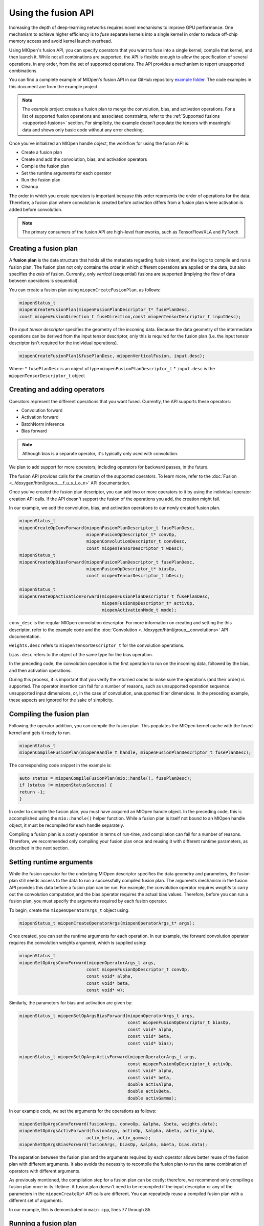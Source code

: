 .. meta::
  :description: Using the Fusion API
  :keywords: MIOpen, ROCm, API, documentation, fusion API

************************************************************************************************
Using the fusion API
************************************************************************************************

Increasing the depth of deep-learning networks requires novel mechanisms to improve GPU
performance. One mechanism to achieve higher efficiency is to `fuse` separate kernels into a single
kernel in order to reduce off-chip memory access and avoid kernel launch overhead.

Using MIOpen's fusion API, you can specify operators that you want to fuse into a single kernel,
compile that kernel, and then launch it. While not all combinations are supported, the API is flexible
enough to allow the specification of several operations, in any order, from the set of supported
operations. The API provides a mechanism to report unsupported combinations.

You can find a complete example of MIOpen's fusion API in our GitHub repository
`example folder <https://github.com/ROCm/MIOpenExamples/tree/master/fusion>`_. The code
examples in this document are from the example project.

.. note::
  The example project creates a fusion plan to merge the convolution, bias, and activation operations.
  For a list of supported fusion operations and associated constraints, refer to the
  :ref:`Supported fusions <supported-fusions>` section. For simplicity, the example doesn't populate
  the tensors with meaningful data and shows only basic code without any error checking.

Once you've initialized an MIOpen handle object, the workflow for using the fusion API is:

* Create a fusion plan
* Create and add the convolution, bias, and activation operators
* Compile the fusion plan
* Set the runtime arguments for each operator
* Run the fusion plan
* Cleanup

The order in which you create operators is important because this order represents the order of
operations for the data. Therefore, a fusion plan where convolution is created before activation differs
from a fusion plan where activation is added before convolution.

.. note::
  The primary consumers of the fusion API are high-level frameworks, such as TensorFlow/XLA and
  PyTorch.

Creating a fusion plan
=================================================

A **fusion plan** is the data structure that holds all the metadata regarding fusion intent, and the
logic to compile and run a fusion plan. The fusion plan not only contains the order in which different
operations are applied on the data, but also specifies the `axis` of fusion. Currently, only `vertical`
(sequential) fusions are supported (implying the flow of data between operations is sequential).

You can create a fusion plan using ``miopenCreateFusionPlan``, as follows:

.. code:: cpp

  miopenStatus_t
  miopenCreateFusionPlan(miopenFusionPlanDescriptor_t* fusePlanDesc,
  const miopenFusionDirection_t fuseDirection,const miopenTensorDescriptor_t inputDesc);

The `input tensor descriptor` specifies the geometry of the incoming data. Because the data geometry
of the intermediate operations can be derived from the input tensor descriptor, only this is required for
the fusion plan (i.e. the input tensor descriptor isn't required for the individual operations).

.. code:: cpp

  miopenCreateFusionPlan(&fusePlanDesc, miopenVerticalFusion, input.desc);

Where:
* ``fusePlanDesc`` is an object of type ``miopenFusionPlanDescriptor_t``
* ``input.desc`` is the ``miopenTensorDescriptor_t`` object

Creating and adding operators
=================================================

Operators represent the different operations that you want fused. Currently, the API supports these
operators:

* Convolution forward
* Activation forward
* BatchNorm inference
* Bias forward

.. note::

  Although bias is a separate operator, it's typically only used with convolution.

We plan to add support for more operators, including operators for backward passes, in the future.

The fusion API provides calls for the creation of the supported operators. To learn more, refer to the
:doc:`Fusion <../doxygen/html/group___f_u_s_i_o_n>` API documentation.

Once you've created the fusion plan descriptor, you can add two or more operators to it by using the
individual operator creation API calls. If the API doesn't support the fusion of the operations you add,
the creation might fail.

In our example, we add the convolution, bias, and activation operations to our newly created fusion
plan.

.. code:: cpp

  miopenStatus_t
  miopenCreateOpConvForward(miopenFusionPlanDescriptor_t fusePlanDesc,
                            miopenFusionOpDescriptor_t* convOp,
                            miopenConvolutionDescriptor_t convDesc,
                            const miopenTensorDescriptor_t wDesc);
  miopenStatus_t
  miopenCreateOpBiasForward(miopenFusionPlanDescriptor_t fusePlanDesc,
                            miopenFusionOpDescriptor_t* biasOp,
                            const miopenTensorDescriptor_t bDesc);

  miopenStatus_t
  miopenCreateOpActivationForward(miopenFusionPlanDescriptor_t fusePlanDesc,
                                  miopenFusionOpDescriptor_t* activOp,
                                  miopenActivationMode_t mode);


``conv_desc`` is the regular MIOpen convolution descriptor. For more information on creating and
setting the this descriptor, refer to the example code and the
:doc:`Convolution <../doxygen/html/group__convolutions>` API documentation.

``weights.desc`` refers to ``miopenTensorDescriptor_t`` for the convolution operations.

``bias.desc`` refers to the object of the same type for the bias operation.

In the preceding code, the convolution operation is the first operation to run on the incoming data,
followed by the bias, and then activation operations.

During this process, it is important that you verify the returned codes to make sure the operations (and
their order) is supported. The operator insertion can fail for a number of reasons, such as unsupported
operation sequence, unsupported input dimensions, or, in the case of convolution, unsupported filter
dimensions. In the preceding example, these aspects are ignored for the sake of simplicity.

Compiling the fusion plan
=================================================

Following the operator addition, you can compile the fusion plan. This populates the MIOpen kernel
cache with the fused kernel and gets it ready to run.

.. code:: cpp

  miopenStatus_t
  miopenCompileFusionPlan(miopenHandle_t handle, miopenFusionPlanDescriptor_t fusePlanDesc);


The corresponding code snippet in the example is:

.. code:: cpp

  auto status = miopenCompileFusionPlan(mio::handle(), fusePlanDesc);
  if (status != miopenStatusSuccess) {
  return -1;
  }

In order to compile the fusion plan, you must have acquired an MIOpen handle object. In the
preceding code, this is accomplished using the ``mio::handle()`` helper function. While a fusion plan is
itself not bound to an MIOpen handle object, it must be recompiled for each handle separately.

Compiling a fusion plan is a costly operation in terms of run-time, and compilation can fail for a
number of reasons. Therefore, we recommended only compiling your fusion plan once and reusing it
with different runtime parameters, as described in the next section.

Setting runtime arguments
=================================================

While the fusion operator for the underlying MIOpen descriptor specifies the data geometry and
parameters, the fusion plan still needs access to the data to run a successfully compiled fusion plan.
The arguments mechanism in the fusion API provides this data before a fusion plan can be run. For
example, the convolution operator requires `weights` to carry out the convolution computation,and the
bias operator requires the actual bias values. Therefore, before you can run a fusion plan, you must
specify the arguments required by each fusion operator.

To begin, create the ``miopenOperatorArgs_t`` object using:

.. code:: cpp

  miopenStatus_t miopenCreateOperatorArgs(miopenOperatorArgs_t* args);

Once created, you can set the runtime arguments for each operation. In our example, the forward
convolution operator requires the convolution weights argument, which is supplied using:

.. code:: cpp

  miopenStatus_t
  miopenSetOpArgsConvForward(miopenOperatorArgs_t args,
                            const miopenFusionOpDescriptor_t convOp,
                            const void* alpha,
                            const void* beta,
                            const void* w);

Similarly, the parameters for bias and activation are given by:

.. code:: cpp

  miopenStatus_t miopenSetOpArgsBiasForward(miopenOperatorArgs_t args,
                                            const miopenFusionOpDescriptor_t biasOp,
                                            const void* alpha,
                                            const void* beta,
                                            const void* bias);

  miopenStatus_t miopenSetOpArgsActivForward(miopenOperatorArgs_t args,
                                            const miopenFusionOpDescriptor_t activOp,
                                            const void* alpha,
                                            const void* beta,
                                            double activAlpha,
                                            double activBeta,
                                            double activGamma);

In our example code, we set the arguments for the operations as follows:

.. code:: cpp

  miopenSetOpArgsConvForward(fusionArgs, convoOp, &alpha, &beta, weights.data);
  miopenSetOpArgsActivForward(fusionArgs, activOp, &alpha, &beta, activ_alpha,
                            activ_beta, activ_gamma);
  miopenSetOpArgsBiasForward(fusionArgs, biasOp, &alpha, &beta, bias.data);

The separation between the fusion plan and the arguments required by each operator allows better
reuse of the fusion plan with different arguments. It also avoids the necessity to recompile the fusion
plan to run the same combination of operators with different arguments.

As previously mentioned, the compilation step for a fusion plan can be costly; therefore, we
recommend only compiling a fusion plan once in its lifetime. A fusion plan doesn't need to be
recompiled if the input descriptor or any of the parameters in the ``miopenCreateOp*`` API calls are
different. You can repeatedly reuse a compiled fusion plan with a different set of arguments.

In our example, this is demonstrated in ``main.cpp``, lines 77 through 85.

Running a fusion plan
========================================================

Once you've compiled the fusion plan and set arguments set for each operator, you can run it as
follows:

.. code:: cpp

  miopenStatus_t
  miopenExecuteFusionPlan(const miopenHandle_t handle,
                          const miopenFusionPlanDescriptor_t fusePlanDesc,
                          const miopenTensorDescriptor_t inputDesc,
                          const void* input,
                          const miopenTensorDescriptor_t outputDesc,
                          void* output,
                          miopenOperatorArgs_t args);

The following code snippet runs the fusion plan:

.. code:: cpp

  miopenExecuteFusionPlan(mio::handle(), fusePlanDesc, input.desc, input.data,
                          output.desc, output.data, fusionArgs);

If you try to run a fusion plan that is not compiled, or has been invalidated by changing the input
tensor descriptor or any of the operation parameters, you'll get an error.

Cleanup
=================================================

Once the application is done with the fusion plan, you can detroy the fusion plan and the fusion args
objects:

.. code:: cpp

  miopenStatus_t miopenDestroyFusionPlan(miopenFusionPlanDescriptor_t fusePlanDesc);

After the fusion plan object is destroyed, all the operations are automatically destroyed, and you don't
need to worry about additional cleanup.

.. _supported-fusions:

Supported fusions
=================================================

The following tables outline the supported fusions for FP32 and FP16, including any applicable
constraints.

.. note::

  Fusion Plans with grouped convolutions are not supported.

**C = convolution, B = bias, N = batch normalization, A = activation**

.. image:: ../data/how-to/fp32fusions.png
  :width: 800
  :alt: Convolution based fp32 fusion

.. image:: ../data/how-to/fp16fusions.png
  :width: 800
  :alt: Convolution based fp16 fusion

Comparing performance with non-fused kernels
=================================================

The following graph depicts the speedup gained for a fused convolution+bias+activation over a
non-fused version. All configurations have a batch size of 64:

.. image:: ../data/how-to/cba.png
  :width: 800
  :alt: convolution-bias-activation graph

The following graph depicts the speedup obtained by fusing BatchNorm (spatial mode) with activation:

.. image:: ../data/how-to/na.png
  :width: 800
  :alt: BatchNorm activation fusion
